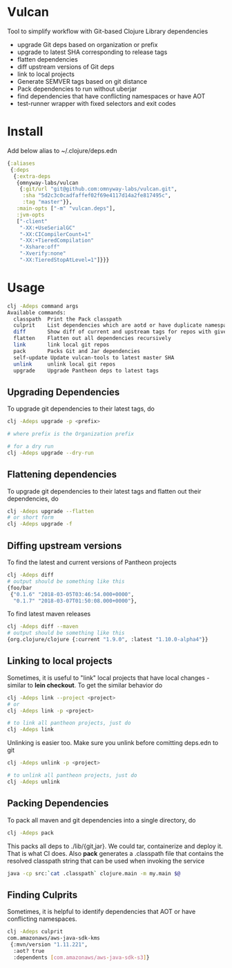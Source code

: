 * Vulcan

Tool to simplify workflow with Git-based Clojure Library dependencies

- upgrade Git deps based on organization or prefix
- upgrade to latest SHA corresponding to release tags
- flatten dependencies
- diff upstream versions of Git deps
- link to local projects
- Generate SEMVER tags based on git distance
- Pack dependencies to run without uberjar
- find dependencies that have conflicting namespaces or have AOT
- test-runner wrapper with fixed selectors and exit codes

* Install

Add below alias to ~/.clojure/deps.edn

#+BEGIN_SRC clojure
{:aliases
 {:deps
  {:extra-deps
   {omnyway-labs/vulcan
    {:git/url "git@github.com:omnyway-labs/vulcan.git",
     :sha "5d2c3c0cadfaffef02f69e4117d14a2fe817495c",
     :tag "master"}},
   :main-opts ["-m" "vulcan.deps"],
   :jvm-opts
   ["-client"
    "-XX:+UseSerialGC"
    "-XX:CICompilerCount=1"
    "-XX:+TieredCompilation"
    "-Xshare:off"
    "-Xverify:none"
    "-XX:TieredStopAtLevel=1"]}}}
#+END_SRC

* Usage

#+begin_src sh
clj -Adeps command args
Available commands:
  classpath  Print the Pack classpath
  culprit    List dependencies which are aotd or have duplicate namespaces
  diff       Show diff of current and upstream tags for repos with given prefix
  flatten    Flatten out all dependencies recursively
  link       link local git repos
  pack       Packs Git and Jar dependencies
  self-update Update vulcan-tools to latest master SHA
  unlink     unlink local git repos
  upgrade    Upgrade Pantheon deps to latest tags
#+end_src

** Upgrading Dependencies

To upgrade git dependencies to their latest tags, do
#+begin_src sh
clj -Adeps upgrade -p <prefix>

# where prefix is the Organization prefix

# for a dry run
clj -Adeps upgrade --dry-run
#+end_src

** Flattening dependencies

To upgrade git dependencies to their latest tags and flatten
out their dependencies, do
#+begin_src sh
clj -Adeps upgrade --flatten
# or short form
clj -Adeps upgrade -f
#+end_src

** Diffing upstream versions

To find the latest and current versions of Pantheon projects
#+begin_src sh
clj -Adeps diff
# output should be something like this
{foo/bar
 {"0.1.6" "2018-03-05T03:46:54.000+0000",
  "0.1.7" "2018-03-07T01:50:08.000+0000"},
#+end_src

To find latest maven releases
#+begin_src sh
clj -Adeps diff --maven
# output should be something like this
{org.clojure/clojure {:current "1.9.0", :latest "1.10.0-alpha4"}}
#+end_src

** Linking to local projects

Sometimes, it is useful to "link" local projects that have local
changes - similar to *lein checkout*. To get the similar behavior do

#+begin_src sh
clj -Adeps link --project <project>
# or
clj -Adeps link -p <project>

# to link all pantheon projects, just do
clj -Adeps link
#+end_src

Unlinking is easier too. Make sure you unlink before comitting
deps.edn to git

#+begin_src sh
clj -Adeps unlink -p <project>

# to unlink all pantheon projects, just do
clj -Adeps unlink
#+end_src

** Packing Dependencies

To pack all maven and git dependencies into a single directory, do
#+begin_src  sh
clj -Adeps pack
#+end_src
This packs all deps to ./lib/{git,jar}. We could tar, containerize and deploy it.
That is what CI does. Also *pack* generates a .classpath file that
contains the resolved classpath string that can be used when invoking
the service
#+begin_src sh
java -cp src:`cat .classpath` clojure.main -m my.main $@
#+end_src

** Finding Culprits

Sometimes, it is helpful to identify dependencies that AOT or have
conflicting namespaces.

#+begin_src sh
clj -Adeps culprit
com.amazonaws/aws-java-sdk-kms
 {:mvn/version "1.11.221",
  :aot? true
  :dependents [com.amazonaws/aws-java-sdk-s3]}
#+end_src
